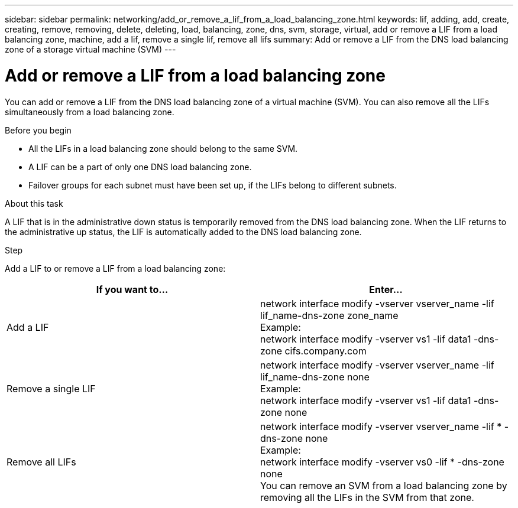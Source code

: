 ---
sidebar: sidebar
permalink: networking/add_or_remove_a_lif_from_a_load_balancing_zone.html
keywords: lif, adding, add, create, creating, remove, removing, delete, deleting, load, balancing, zone, dns, svm, storage, virtual, add or remove a LIF from a load balancing zone, machine, add a lif, remove a single lif, remove all lifs
summary: Add or remove a LIF from the DNS load balancing zone of a storage virtual machine (SVM)
---

= Add or remove a LIF from a load balancing zone
:hardbreaks:
:nofooter:
:icons: font
:linkattrs:
:imagesdir: ./media/

//
// Created with NDAC Version 2.0 (August 17, 2020)
// restructured: March 2021
// enhanced keywords May 2021
//

[.lead]
You can add or remove a LIF from the DNS load balancing zone of a virtual machine (SVM). You can also remove all the LIFs simultaneously from a load balancing zone.

.Before you begin

* All the LIFs in a load balancing zone should belong to the same SVM.
* A LIF can be a part of only one DNS load balancing zone.
* Failover groups for each subnet must have been set up, if the LIFs belong to different subnets.

.About this task

A LIF that is in the administrative down status is temporarily removed from the DNS load balancing zone. When the LIF returns to the administrative up status, the LIF is automatically added to the DNS load balancing zone.

.Step

Add a LIF to or remove a LIF from a load balancing zone:

[cols=2*,options="header"]
|===
|If you want to... |Enter...

a|Add a LIF
a|network interface modify -vserver vserver_name -lif lif_name-dns-zone zone_name
Example:
network interface modify -vserver vs1 -lif data1 -dns-zone cifs.company.com
a|Remove a single LIF
a|network interface modify -vserver vserver_name -lif lif_name-dns-zone none
Example:
 network interface modify -vserver vs1 -lif data1 -dns-zone none
a|Remove all LIFs
a|network interface modify -vserver vserver_name -lif * -dns-zone none
Example:
network interface modify -vserver vs0 -lif * -dns-zone none
You can remove an SVM from a load balancing zone by removing all the LIFs in the SVM from that zone.
|===
